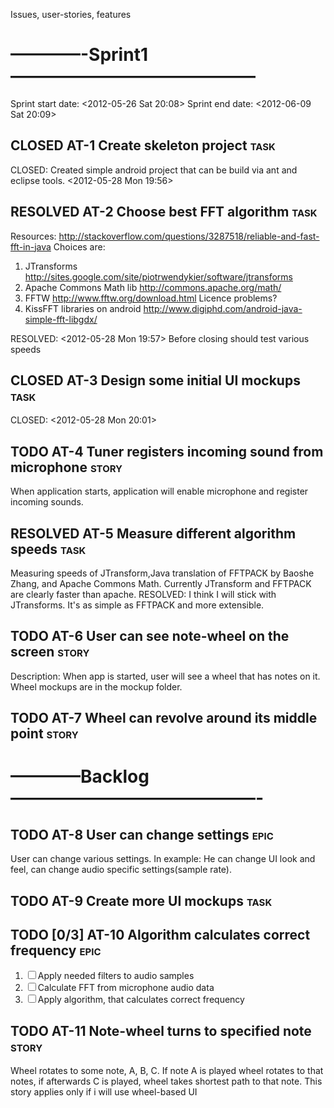 #+TODO: TODO(t) INPROGRESS(i) | RESOLVED(r) CLOSED(c)
Issues, user-stories, features
* -------------Sprint1------------------------------------------
Sprint start date: <2012-05-26 Sat 20:08>
Sprint end date: <2012-06-09 Sat 20:09>


** CLOSED AT-1 Create skeleton project				       :task:
   CLOSED: 
   Created simple android project that can be build via ant
   and eclipse tools.
   <2012-05-28 Mon 19:56>
   
** RESOLVED AT-2 Choose best FFT algorithm			       :task:
   Resources:
   http://stackoverflow.com/questions/3287518/reliable-and-fast-fft-in-java
   Choices are:
   1. JTransforms 
      http://sites.google.com/site/piotrwendykier/software/jtransforms
   2. Apache Commons Math lib 
      http://commons.apache.org/math/
   3. FFTW 
      http://www.fftw.org/download.html
      Licence problems?
   4. KissFFT libraries on android
      http://www.digiphd.com/android-java-simple-fft-libgdx/
   RESOLVED:
   <2012-05-28 Mon 19:57>
   Before closing should test various speeds
** CLOSED AT-3 Design some initial UI mockups			       :task:
   CLOSED: 
   <2012-05-28 Mon 20:01>
** TODO AT-4 Tuner registers incoming sound from microphone	      :story:
   When application starts, application will enable microphone
   and register incoming sounds.
** RESOLVED AT-5 Measure different algorithm speeds		       :task:
   Measuring speeds of JTransform,Java translation of FFTPACK 
   by Baoshe Zhang, and Apache Commons Math.
   Currently JTransform and FFTPACK are clearly faster than
   apache.
   RESOLVED: I think I will stick with JTransforms. It's as simple
   as FFTPACK and more extensible.
** TODO AT-6 User can see note-wheel on the screen		      :story:
   Description: When app is started, user will see a wheel
   that has notes on it. Wheel mockups are in the mockup
   folder.
** TODO AT-7 Wheel can revolve around its middle point		      :story:

   

*  ------------Backlog-------------------------------------------

** TODO AT-8 User can change settings				       :epic:
   User can change various settings. In example: He can change
   UI look and feel, can change audio specific settings(sample rate).
   
** TODO AT-9 Create more UI mockups				       :task:

** TODO [0/3] AT-10 Algorithm calculates correct frequency 	       :epic:
   1. [ ] Apply needed filters to audio samples
   2. [ ] Calculate FFT from microphone audio data
   3. [ ] Apply algorithm, that calculates correct frequency


** TODO AT-11 Note-wheel turns to specified note		      :story:
   Wheel rotates to some note, A, B, C. If note A is played
   wheel rotates to that notes, if afterwards C is played, wheel
   takes shortest path to that note.
   This story applies only if i will use wheel-based UI
